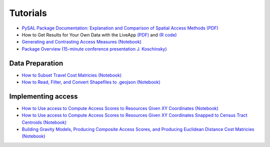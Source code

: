 .. _tutorials:

=========
Tutorials
=========
- `PySAL Package Documentation: Explanation and Comparison of Spatial Access Methods (PDF) <http://geodacenter.github.io/docs/PySALAccess%20Package_Documentation.pdf>`_
- How to Get Results for Your Own Data with the LiveApp `(PDF) <https://github.com/GeoDaCenter/GeoDaCenter.github.io/raw/main/docs/LiveAPP_Documentation.pdf>`_ and `(R code) <https://uchicago.box.com/s/676pmr9nfyx5c5g9a73gbc5kq8wqkwkd>`_
- `Generating and Contrasting Access Measures (Notebook) <https://nbviewer.jupyter.org/github/pysal/access/blob/main/notebooks/1_generating_and_plotting_access_scores.ipynb>`_
- `Package Overview (15-minute conference presentation J. Koschinsky) <https://www.youtube.com/watch?v=MshrZc_4oVY&t=1s>`_


Data Preparation
----------------
- `How to Subset Travel Cost Matricies (Notebook)  <https://nbviewer.jupyter.org/github/pysal/access/blob/main/notebooks/2_subset_travel_cost_matrices.ipynb>`_
- `How to Read, Filter, and Convert Shapefiles to .geojson (Notebook)  <https://nbviewer.jupyter.org/github/pysal/access/blob/main/notebooks/3_read_filter_convert_shapefiles_to_geojson.ipynb>`_

Implementing access
-------------------
- `How to Use access to Compute Access Scores to Resources Given XY Coordinates (Notebook)  <https://nbviewer.jupyter.org/github/pysal/access/blob/main/notebooks/4_compute_access_scores.ipynb>`_
- `How to Use access to Compute Access Scores to Resources Given XY Coordinates Snapped to Census Tract Centroids (Notebook)  <https://nbviewer.jupyter.org/github/pysal/access/blob/main/notebooks/5_compute_access_scores_joined_census_tracts.ipynb>`_
- `Building Gravity Models, Producing Composite Access Scores, and Producing Euclidean Distance Cost Matricies (Notebook)  <https://nbviewer.jupyter.org/github/pysal/access/blob/main/notebooks/1_generating_and_plotting_access_scores.ipynb>`_
